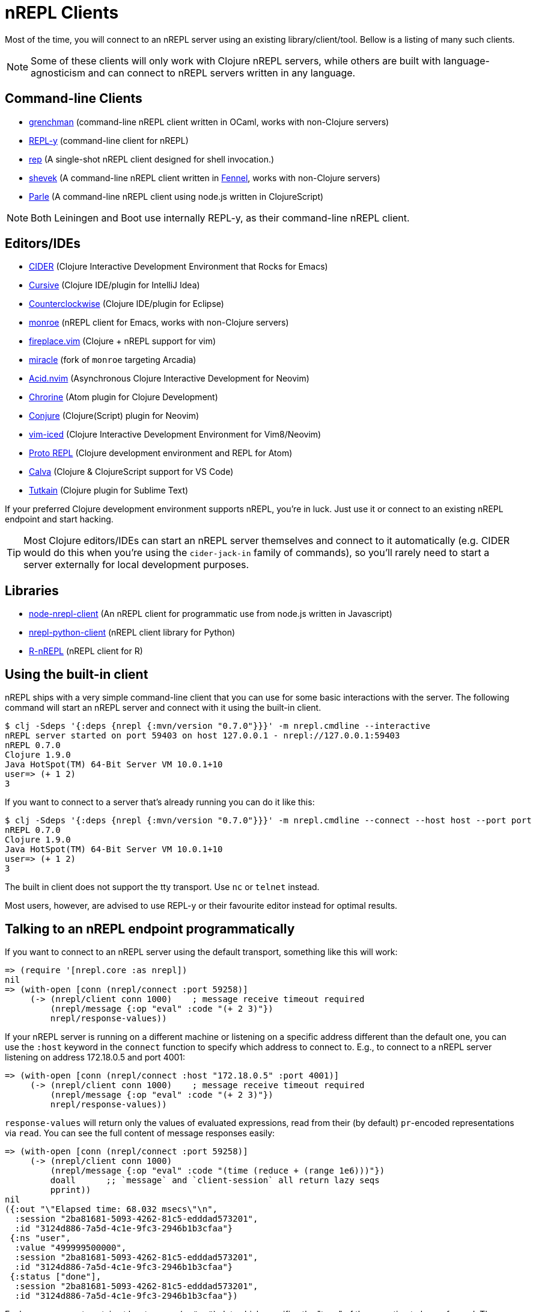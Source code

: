 = nREPL Clients

Most of the time, you will connect to an nREPL server using an existing
library/client/tool. Bellow is a listing of many such clients.

NOTE: Some of these clients will only work with Clojure nREPL servers, while
others are built with language-agnosticism and can connect to nREPL
servers written in any language.

== Command-line Clients

* link:https://leiningen.org/grench[grenchman] (command-line nREPL client written in OCaml, works with non-Clojure servers)
* link:https://github.com/trptcolin/reply/[REPL-y] (command-line client for nREPL)
* link:https://github.com/eraserhd/rep[rep] (A single-shot nREPL client designed for shell invocation.)
* link:https://git.sr.ht/~technomancy/shevek/[shevek] (A command-line nREPL client written in link:https://fennel-lang.org/[Fennel], works with non-Clojure servers)
* link:https://github.com/kanej/parle[Parle] (A command-line nREPL client using node.js written in ClojureScript)

NOTE: Both Leiningen and Boot use internally REPL-y, as their command-line nREPL client.

== Editors/IDEs

* link:https://github.com/clojure-emacs/cider[CIDER] (Clojure Interactive
  Development Environment that Rocks for Emacs)
* link:https://cursiveclojure.com[Cursive] (Clojure IDE/plugin for IntelliJ Idea)
* link:https://github.com/ccw-ide/ccw[Counterclockwise] (Clojure IDE/plugin
  for Eclipse)
* link:https://github.com/sanel/monroe[monroe] (nREPL client for Emacs, works with non-Clojure servers)
* link:https://github.com/tpope/vim-fireplace[fireplace.vim] (Clojure + nREPL
  support for vim)
* link:https://github.com/Saikyun/miracle[miracle] (fork of `monroe` targeting Arcadia)
* link:https://github.com/clojure-vim/acid.nvim[Acid.nvim] (Asynchronous Clojure Interactive Development for Neovim)
* https://github.com/mauricioszabo/atom-chlorine[Chrorine] (Atom plugin for Clojure Development)
* https://github.com/Olical/conjure[Conjure] (Clojure(Script) plugin for Neovim)
* link:https://github.com/liquidz/vim-iced[vim-iced] (Clojure Interactive Development Environment for Vim8/Neovim)
* link:https://github.com/jasongilman/proto-repl[Proto REPL] (Clojure development environment and REPL for Atom)
* link:https://github.com/BetterThanTomorrow/calva[Calva] (Clojure & ClojureScript support for VS Code)
* link:https://github.com/eerohele/tutkain[Tutkain] (Clojure plugin for Sublime Text)

If your preferred Clojure development environment supports nREPL, you're in luck.
Just use it or connect to an existing nREPL endpoint and start hacking.

TIP: Most Clojure editors/IDEs can start an nREPL server themselves and connect
to it automatically (e.g. CIDER would do this when you're using the
`cider-jack-in` family of commands), so you'll rarely need to start a server
externally for local development purposes.

== Libraries

* link:https://github.com/rksm/node-nrepl-client[node-nrepl-client] (An nREPL client for programmatic use from node.js written in Javascript)
* link:https://github.com/clojure-vim/nrepl-python-client[nrepl-python-client] (nREPL client library for Python)
* link:https://github.com/vspinu/R-nREPL[R-nREPL] (nREPL client for R)

== Using the built-in client

nREPL ships with a very simple command-line client that you can use for some basic
interactions with the server. The following command will start an nREPL server
and connect with it using the built-in client.

[source,shell]
----
$ clj -Sdeps '{:deps {nrepl {:mvn/version "0.7.0"}}}' -m nrepl.cmdline --interactive
nREPL server started on port 59403 on host 127.0.0.1 - nrepl://127.0.0.1:59403
nREPL 0.7.0
Clojure 1.9.0
Java HotSpot(TM) 64-Bit Server VM 10.0.1+10
user=> (+ 1 2)
3
----

If you want to connect to a server that's already running you can do it like this:

[source,shell]
----
$ clj -Sdeps '{:deps {nrepl {:mvn/version "0.7.0"}}}' -m nrepl.cmdline --connect --host host --port port
nREPL 0.7.0
Clojure 1.9.0
Java HotSpot(TM) 64-Bit Server VM 10.0.1+10
user=> (+ 1 2)
3
----

The built in client does not support the tty transport. Use `nc` or `telnet` instead.

Most users, however, are advised to use REPL-y or their favourite
editor instead for optimal results.

== Talking to an nREPL endpoint programmatically

If you want to connect to an nREPL server using the default transport, something
like this will work:

[source,clojure]
----
=> (require '[nrepl.core :as nrepl])
nil
=> (with-open [conn (nrepl/connect :port 59258)]
     (-> (nrepl/client conn 1000)    ; message receive timeout required
         (nrepl/message {:op "eval" :code "(+ 2 3)"})
         nrepl/response-values))
----

If your nREPL server is running on a different machine or listening on a specific
address different than the default one, you can use the `:host` keyword in the
`connect` function to specify which address to connect to. E.g., to
connect to a nREPL server listening on address 172.18.0.5 and port 4001:

[source,clojure]
----
=> (with-open [conn (nrepl/connect :host "172.18.0.5" :port 4001)]
     (-> (nrepl/client conn 1000)    ; message receive timeout required
         (nrepl/message {:op "eval" :code "(+ 2 3)"})
         nrepl/response-values))
----

`response-values` will return only the values of evaluated expressions, read
from their (by default) `pr`-encoded representations via `read`.  You can see
the full content of message responses easily:

[source,clojure]
----
=> (with-open [conn (nrepl/connect :port 59258)]
     (-> (nrepl/client conn 1000)
         (nrepl/message {:op "eval" :code "(time (reduce + (range 1e6)))"})
         doall      ;; `message` and `client-session` all return lazy seqs
         pprint))
nil
({:out "\"Elapsed time: 68.032 msecs\"\n",
  :session "2ba81681-5093-4262-81c5-edddad573201",
  :id "3124d886-7a5d-4c1e-9fc3-2946b1b3cfaa"}
 {:ns "user",
  :value "499999500000",
  :session "2ba81681-5093-4262-81c5-edddad573201",
  :id "3124d886-7a5d-4c1e-9fc3-2946b1b3cfaa"}
 {:status ["done"],
  :session "2ba81681-5093-4262-81c5-edddad573201",
  :id "3124d886-7a5d-4c1e-9fc3-2946b1b3cfaa"})
----

Each message must contain at least an `:op` (or `"op"`) slot, which specifies
the "type" of the operation to be performed.  The operations supported by an
nREPL endpoint are determined by the handlers and middleware stack used when
starting that endpoint; the default middleware stack (described below) supports
a particular set of operations, xref:ops.adoc[detailed here].

